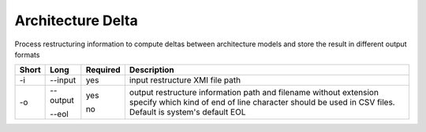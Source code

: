.. _kieker-tools-delta:

Architecture Delta
==================

Process restructuring information to compute deltas between architecture
models and store the result in different output formats

===== ====================== ======== ======================================================
Short Long                   Required Description
===== ====================== ======== ======================================================
-i    --input                yes      input restructure XMI file path
-o    --output               yes      output restructure information path and filename
                                      without extension
      --eol                  no       specify which kind of end of line character should be
                                      used in CSV files. Default is system's default EOL
===== ====================== ======== ======================================================

